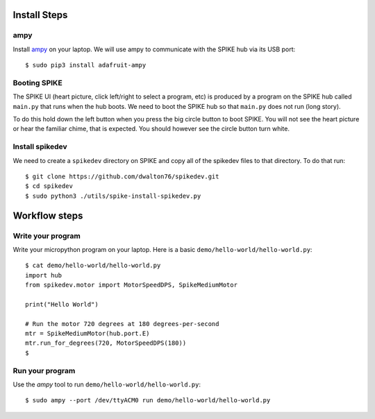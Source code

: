 =============
Install Steps
=============

ampy
====
Install `ampy <https://learn.adafruit.com/micropython-basics-load-files-and-run-code/install-ampy>`_ on your
laptop. We will use ampy to communicate with the SPIKE hub via its USB port::

    $ sudo pip3 install adafruit-ampy


Booting SPIKE
=============
The SPIKE UI (heart picture, click left/right to select a program, etc) is produced
by a program on the SPIKE hub called ``main.py`` that runs when the hub boots. We
need to boot the SPIKE hub so that ``main.py`` does not run (long story).

To do this hold down the left button when you press the big circle button to boot SPIKE.
You will not see the heart picture or hear the familiar chime, that is expected. You should
however see the circle button turn white.

Install spikedev
================
We need to create a ``spikedev`` directory on SPIKE and copy all of the spikedev files to that
directory. To do that run::

    $ git clone https://github.com/dwalton76/spikedev.git
    $ cd spikedev
    $ sudo python3 ./utils/spike-install-spikedev.py

==============
Workflow steps
==============

Write your program
==================
Write your micropython program on your laptop. Here is a basic ``demo/hello-world/hello-world.py``::

    $ cat demo/hello-world/hello-world.py
    import hub
    from spikedev.motor import MotorSpeedDPS, SpikeMediumMotor

    print("Hello World")

    # Run the motor 720 degrees at 180 degrees-per-second
    mtr = SpikeMediumMotor(hub.port.E)
    mtr.run_for_degrees(720, MotorSpeedDPS(180))
    $

Run your program
================
Use the `ampy` tool to run ``demo/hello-world/hello-world.py``::

    $ sudo ampy --port /dev/ttyACM0 run demo/hello-world/hello-world.py